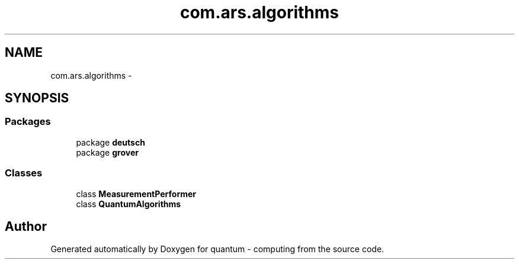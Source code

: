 .TH "com.ars.algorithms" 3 "Wed Nov 23 2016" "quantum - computing" \" -*- nroff -*-
.ad l
.nh
.SH NAME
com.ars.algorithms \- 
.SH SYNOPSIS
.br
.PP
.SS "Packages"

.in +1c
.ti -1c
.RI "package \fBdeutsch\fP"
.br
.ti -1c
.RI "package \fBgrover\fP"
.br
.in -1c
.SS "Classes"

.in +1c
.ti -1c
.RI "class \fBMeasurementPerformer\fP"
.br
.ti -1c
.RI "class \fBQuantumAlgorithms\fP"
.br
.in -1c
.SH "Author"
.PP 
Generated automatically by Doxygen for quantum - computing from the source code\&.
